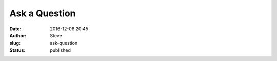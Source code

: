 Ask a Question
##############
:date: 2016-12-06 20:45
:author: Steve
:slug: ask-question
:status: published


